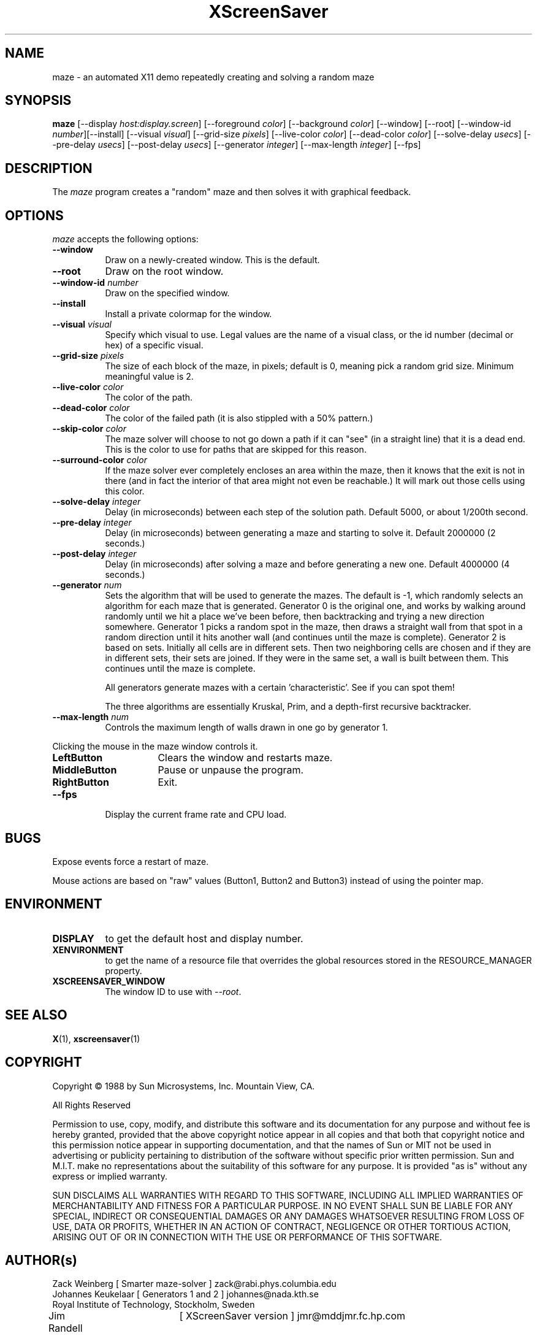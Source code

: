 .TH XScreenSaver 1 "7-mar-93" "X Version 11"
.SH NAME
maze \- an automated X11 demo repeatedly creating and solving a random maze
.SH SYNOPSIS
.B maze 
[\-\-display \fIhost:display.screen\fP] [\-\-foreground \fIcolor\fP]
[\-\-background \fIcolor\fP] [\-\-window] [\-\-root]
[\-\-window\-id \fInumber\fP][\-\-install] [\-\-visual \fIvisual\fP] [\-\-grid\-size \fIpixels\fP] [\-\-live\-color \fIcolor\fP] [\-\-dead\-color \fIcolor\fP] [\-\-solve\-delay \fIusecs\fP] [\-\-pre\-delay \fIusecs\fP] [\-\-post\-delay \fIusecs\fP] [\-\-generator \fIinteger\fP] [\-\-max\-length \fIinteger\fP]
[\-\-fps]
.SH DESCRIPTION
The \fImaze\fP program creates a "random" maze and then solves it with 
graphical feedback. 
.SH OPTIONS
.I maze
accepts the following options:
.TP 8
.B \-\-window
Draw on a newly-created window.  This is the default.
.TP 8
.B \-\-root
Draw on the root window.
.TP 8
.B \-\-window\-id \fInumber\fP
Draw on the specified window.
.TP 8
.B \-\-install
Install a private colormap for the window.
.TP 8
.B \-\-visual \fIvisual\fP
Specify which visual to use.  Legal values are the name of a visual class,
or the id number (decimal or hex) of a specific visual.
.TP 8
.B \-\-grid\-size \fIpixels\fP
The size of each block of the maze, in pixels; default is 0, meaning
pick a random grid size.  Minimum meaningful value is 2.
.TP 8
.B \-\-live\-color \fIcolor\fP
The color of the path.
.TP 8
.B \-\-dead\-color \fIcolor\fP
The color of the failed path (it is also stippled with a 50% pattern.)
.TP 8
.B \-\-skip\-color \fIcolor\fP
The maze solver will choose to not go down a path if it can "see" (in a
straight line) that it is a dead end.  This is the color to use for paths
that are skipped for this reason.
.TP 8
.B \-\-surround\-color \fIcolor\fP
If the maze solver ever completely encloses an area within the maze, then
it knows that the exit is not in there (and in fact the interior of that
area might not even be reachable.)  It will mark out those cells using this
color.
.TP 8
.B \-\-solve\-delay \fIinteger\fP
Delay (in microseconds) between each step of the solution path.
Default 5000, or about 1/200th second.
.TP 8
.B \-\-pre\-delay \fIinteger\fP
Delay (in microseconds) between generating a maze and starting to solve it.
Default 2000000 (2 seconds.)
.TP 8
.B \-\-post\-delay \fIinteger\fP
Delay (in microseconds) after solving a maze and before generating a new one.
Default 4000000 (4 seconds.)
.TP 8
.B \-\-generator \fInum\fP
Sets the algorithm that will be used to generate the mazes. The
default is \-1, which randomly selects an algorithm for each maze that
is generated. Generator 0 is the original one, and works by walking
around randomly until we hit a place we've been before, then
backtracking and trying a new direction somewhere. Generator 1 picks a
random spot in the maze, then draws a straight wall from that spot in
a random direction until it hits another wall (and continues until the
maze is complete). Generator 2 is based on sets. Initially all cells
are in different sets. Then two neighboring cells are chosen and if
they are in different sets, their sets are joined. If they were in the
same set, a wall is built between them. This continues until the maze is
complete. 

All generators generate mazes with a certain 'characteristic'. See if you
can spot them!

The three algorithms are essentially Kruskal, Prim, and a depth-first
recursive backtracker.
.TP 8
.B \-\-max\-length \fInum\fP
Controls the maximum length of walls drawn in one go by generator 1.
.PP
Clicking the mouse in the maze window controls it.
.TP 16
.B "LeftButton
Clears the window and restarts maze.
.TP 16
.B MiddleButton
Pause or unpause the program.
.TP 16
.B RightButton
Exit.
.TP 8
.B \-\-fps
Display the current frame rate and CPU load.
.SH BUGS
Expose events force a restart of maze.

Mouse actions are based on "raw" values (Button1, Button2 and Button3)
instead of using the pointer map.
.SH ENVIRONMENT
.PP
.TP 8
.B DISPLAY
to get the default host and display number.
.TP 8
.B XENVIRONMENT
to get the name of a resource file that overrides the global resources
stored in the RESOURCE_MANAGER property.
.TP 8
.B XSCREENSAVER_WINDOW
The window ID to use with \fI\-\-root\fP.
.SH SEE ALSO
.BR X (1),
.BR xscreensaver (1)
.SH COPYRIGHT
.PP
Copyright \(co 1988 by Sun Microsystems, Inc. Mountain View, CA.
.PP  
All Rights Reserved
.PP
Permission to use, copy, modify, and distribute this software and its
documentation for any purpose and without fee is hereby granted, provided that
the above copyright notice appear in all copies and that both that copyright
notice and this permission notice appear in supporting documentation, and that
the names of Sun or MIT not be used in advertising or publicity pertaining to
distribution of the software without specific prior written permission. Sun
and M.I.T.  make no representations about the suitability of this software for
any purpose. It is provided "as is" without any express or implied warranty.
.PP
SUN DISCLAIMS ALL WARRANTIES WITH REGARD TO THIS SOFTWARE, INCLUDING ALL
IMPLIED WARRANTIES OF MERCHANTABILITY AND FITNESS FOR A PARTICULAR PURPOSE. IN
NO EVENT SHALL SUN BE LIABLE FOR ANY SPECIAL, INDIRECT OR CONSEQUENTIAL
DAMAGES OR ANY DAMAGES WHATSOEVER RESULTING FROM LOSS OF USE, DATA OR PROFITS,
WHETHER IN AN ACTION OF CONTRACT, NEGLIGENCE OR OTHER TORTIOUS ACTION, ARISING
OUT OF OR IN CONNECTION WITH THE USE OR PERFORMANCE OF THIS SOFTWARE.
.SH AUTHOR(s)
.nf
Zack Weinberg [ Smarter maze-solver ] zack@rabi.phys.columbia.edu
Johannes Keukelaar [ Generators 1 and 2 ] johannes@nada.kth.se 
  Royal Institute of Technology, Stockholm, Sweden
Jim Randell	[ XScreenSaver version ] jmr@mddjmr.fc.hp.com
  HPLabs, Bristol
Richard Hess	[ X11 extensions ]  	{...}!uunet!cimshop!rhess
  Consilium, Mountain View, CA
Dave Lemke	[ X11 version ]		lemke@sun.COM
  Sun MicroSystems, Mountain View, CA
Martin Weiss	[ SunView version ]
  Sun MicroSystems, Mountain View, CA
.fi
